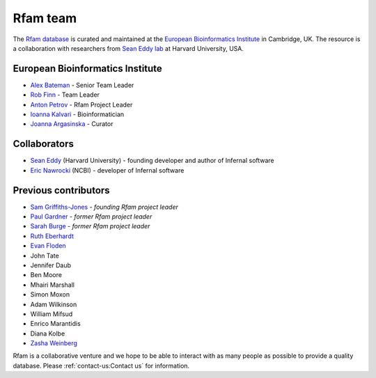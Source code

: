 Rfam team
=========

The `Rfam database <http://rfam.org>`_ is curated and maintained
at the `European Bioinformatics Institute <http://www.ebi.ac.uk>`_ in Cambridge, UK.
The resource is a collaboration with researchers from `Sean Eddy lab <http://eddylab.org/>`_ at Harvard University, USA.

European Bioinformatics Institute
---------------------------------

* `Alex Bateman <http://www.ebi.ac.uk/about/people/alex-bateman>`_ - Senior Team Leader
* `Rob Finn <http://www.ebi.ac.uk/about/people/rob-finn>`_ - Team Leader
* `Anton Petrov <http://www.ebi.ac.uk/about/people/anton-petrov>`_ - Rfam Project Leader
* `Ioanna Kalvari <http://www.ebi.ac.uk/about/people/ioanna-kalvari>`_ - Bioinformatician
* `Joanna Argasinska <http://www.ebi.ac.uk/about/people/joanna-argasinska>`_ - Curator

Collaborators
-------------

* `Sean Eddy <http://orcid.org/0000-0001-6676-4706>`_ (Harvard University) - founding developer and author of Infernal software
* `Eric Nawrocki <http://orcid.org/0000-0002-2497-3427>`_ (NCBI) - developer of Infernal software

Previous contributors
---------------------

* `Sam Griffiths-Jones <http://orcid.org/0000-0001-6043-807X>`_ - *founding Rfam project leader*
* `Paul Gardner <http://orcid.org/0000-0002-7808-1213>`_ - *former Rfam project leader*
* `Sarah Burge <http://orcid.org/0000-0002-2506-927X>`_ - *former Rfam project leader*
* `Ruth Eberhardt <https://orcid.org/0000-0001-6152-1369>`_
* `Evan Floden <http://orcid.org/0000-0002-5431-190X>`_
* John Tate
* Jennifer Daub
* Ben Moore
* Mhairi Marshall
* Simon Moxon
* Adam Wilkinson
* William Mifsud
* Enrico Marantidis
* Diana Kolbe
* `Zasha Weinberg <http://orcid.org/0000-0002-6681-3624>`_

Rfam is a collaborative venture and we hope to be able to interact
with as many people as possible to provide a quality database. Please
:ref:`contact-us:Contact us` for information.
